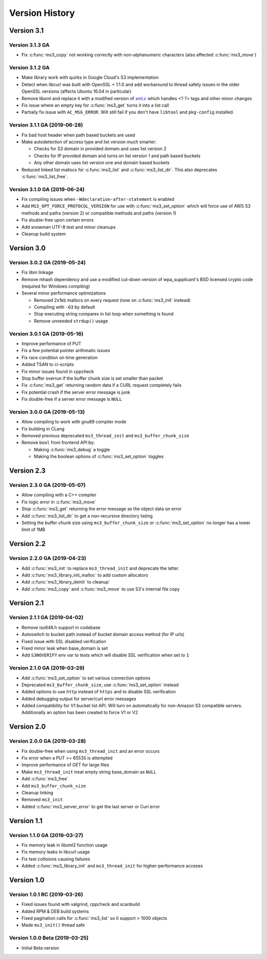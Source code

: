 Version History
===============

Version 3.1
-----------

Version 3.1.3 GA
^^^^^^^^^^^^^^^^

* Fix :c:func:`ms3_copy` not working correctly with non-alphanumeric characters (also affected :c:func:`ms3_move`)

Version 3.1.2 GA
^^^^^^^^^^^^^^^^

* Make library work with quirks in Google Cloud's S3 implementation
* Detect when libcurl was built with OpenSSL < 1.1.0 and add workaround to thread safety issues in the older OpenSSL versions (affects Ubuntu 16.04 in particular)
* Remove libxml and replace it with a modified version of `xml.c <https://github.com/ooxi/xml.c>`_ which handles <? ?> tags and other minor changes
* Fix issue where an empty key for :c:func:`ms3_get` turns it into a list call
* Partially fix issue with ``AC_MSG_ERROR``. Will still fail if you don't have ``libtool`` and ``pkg-config`` installed.

Version 3.1.1 GA (2019-06-28)
^^^^^^^^^^^^^^^^^^^^^^^^^^^^^

* Fix bad host header when path based buckets are used
* Make autodetection of access type and list version *much* smarter:

  * Checks for S3 domain in provided domain and uses list version 2
  * Checks for IP provided domain and turns on list version 1 and path based buckets
  * Any other domain uses list version one and domain based buckets

* Reduced linked list mallocs for :c:func:`ms3_list` and :c:func:`ms3_list_dir`. This also deprecates :c:func:`ms3_list_free`.

Version 3.1.0 GA (2019-06-24)
^^^^^^^^^^^^^^^^^^^^^^^^^^^^^

* Fix compiling issues when ``-Wdeclaration-after-statement`` is enabled
* Add ``MS3_OPT_FORCE_PROTOCOL_VERSION`` for use with :c:func:`ms3_set_option` which will force use of AWS S3 methods and paths (version 2) or compatible methods and paths (version 1)
* Fix double-free upon certain errors
* Add snowman UTF-8 test and minor cleanups
* Cleanup build system

Version 3.0
-----------

Version 3.0.2 GA (2019-05-24)
^^^^^^^^^^^^^^^^^^^^^^^^^^^^^

* Fix libm linkage
* Remove mhash dependency and use a modified cut-down version of wpa_supplicant's BSD licensed crypto code (required for Windows compiling)
* Several minor performance optimizations

  * Removed 2x1kb mallocs on every request (now on :c:func:`ms3_init` instead)
  * Compiling with ``-O3`` by default
  * Stop executing string compares in list loop when something is found
  * Remove unneeded ``strdup()`` usage

Version 3.0.1 GA (2019-05-16)
^^^^^^^^^^^^^^^^^^^^^^^^^^^^^

* Improve performance of PUT
* Fix a few potential pointer arithmatic issues
* Fix race condition on time generation
* Added TSAN to ci-scripts
* Fix minor issues found in cppcheck
* Stop buffer overrun if the buffer chunk size is set smaller than packet
* Fix :c:func:`ms3_get` returning random data if a CURL request completely fails
* Fix potential crash if the server error message is junk
* Fix double-free if a server error message is ``NULL``

Version 3.0.0 GA (2019-05-13)
^^^^^^^^^^^^^^^^^^^^^^^^^^^^^

* Allow compiling to work with gnu89 compiler mode
* Fix building in CLang
* Removed previous deprecated ``ms3_thread_init`` and ``ms3_buffer_chunk_size``
* Remove ``bool`` from frontend API by:

  * Making :c:func:`ms3_debug` a toggle
  * Making the boolean options of :c:func:`ms3_set_option` toggles

Version 2.3
-----------

Version 2.3.0 GA (2019-05-07)
^^^^^^^^^^^^^^^^^^^^^^^^^^^^^

* Allow compiling with a C++ compiler
* Fix logic error in :c:func:`ms3_move`
* Stop :c:func:`ms3_get` returning the error message as the object data on error
* Add :c:func:`ms3_list_dir` to get a non-recursive directory listing
* Setting the buffer chunk size using ``ms3_buffer_chunk_size`` or :c:func:`ms3_set_option` no longer has a lower limit of 1MB

Version 2.2
-----------

Version 2.2.0 GA (2019-04-23)
^^^^^^^^^^^^^^^^^^^^^^^^^^^^^

* Add :c:func:`ms3_init` to replace ``ms3_thread_init`` and deprecate the latter.
* Add :c:func:`ms3_library_init_malloc` to add custom allocators
* Add :c:func:`ms3_library_deinit` to cleanup`
* Add :c:func:`ms3_copy` and :c:func:`ms3_move` to use S3's internal file copy

Version 2.1
-----------

Version 2.1.1 GA (2019-04-02)
^^^^^^^^^^^^^^^^^^^^^^^^^^^^^

* Remove iso646.h support in codebase
* Autoswitch to bucket path instead of bucket domain access method (for IP urls)
* Fixed issue with SSL disabled verification
* Fixed minor leak when base_domain is set
* Add ``S3NOVERIFY`` env var to tests which will disable SSL verification when set to ``1``

Version 2.1.0 GA (2019-03-29)
^^^^^^^^^^^^^^^^^^^^^^^^^^^^^

* Add :c:func:`ms3_set_option` to set various connection options
* Deprecated ``ms3_buffer_chunk_size``, use :c:func:`ms3_set_option` instead
* Added options to use ``http`` instead of ``https`` and to disable SSL verification
* Added debugging output for server/curl error messages
* Added compatibility for V1 bucket list API. Will turn on automatically for non-Amazon S3 compatible servers. Additionally an option has been created to force V1 or V2

Version 2.0
-----------

Version 2.0.0 GA (2019-03-28)
^^^^^^^^^^^^^^^^^^^^^^^^^^^^^

* Fix double-free when using ``ms3_thread_init`` and an error occurs
* Fix error when a PUT >= 65535 is attempted
* Improve performance of GET for large files
* Make ``ms3_thread_init`` treat empty string base_domain as ``NULL``
* Add :c:func:`ms3_free`
* Add ``ms3_buffer_chunk_size``
* Cleanup linking
* Removed ``ms3_init``
* Added :c:func:`ms3_server_error` to get the last server or Curl error

Version 1.1
-----------

Version 1.1.0 GA (2019-03-27)
^^^^^^^^^^^^^^^^^^^^^^^^^^^^^

* Fix memory leak in libxml2 function usage
* Fix memory leaks in libcurl usage
* Fix test collisions causing failures
* Added :c:func:`ms3_library_init` and ``ms3_thread_init`` for higher-performance acceses

Version 1.0
-----------

Version 1.0.1 RC (2019-03-26)
^^^^^^^^^^^^^^^^^^^^^^^^^^^^^

* Fixed issues found with valgrind, cppcheck and scanbuild
* Added RPM & DEB build systems
* Fixed pagination calls for :c:func:`ms3_list` so it support > 1000 objects
* Made ``ms3_init()`` thread safe

Version 1.0.0 Beta (2019-03-25)
^^^^^^^^^^^^^^^^^^^^^^^^^^^^^^^

* Initial Beta version
